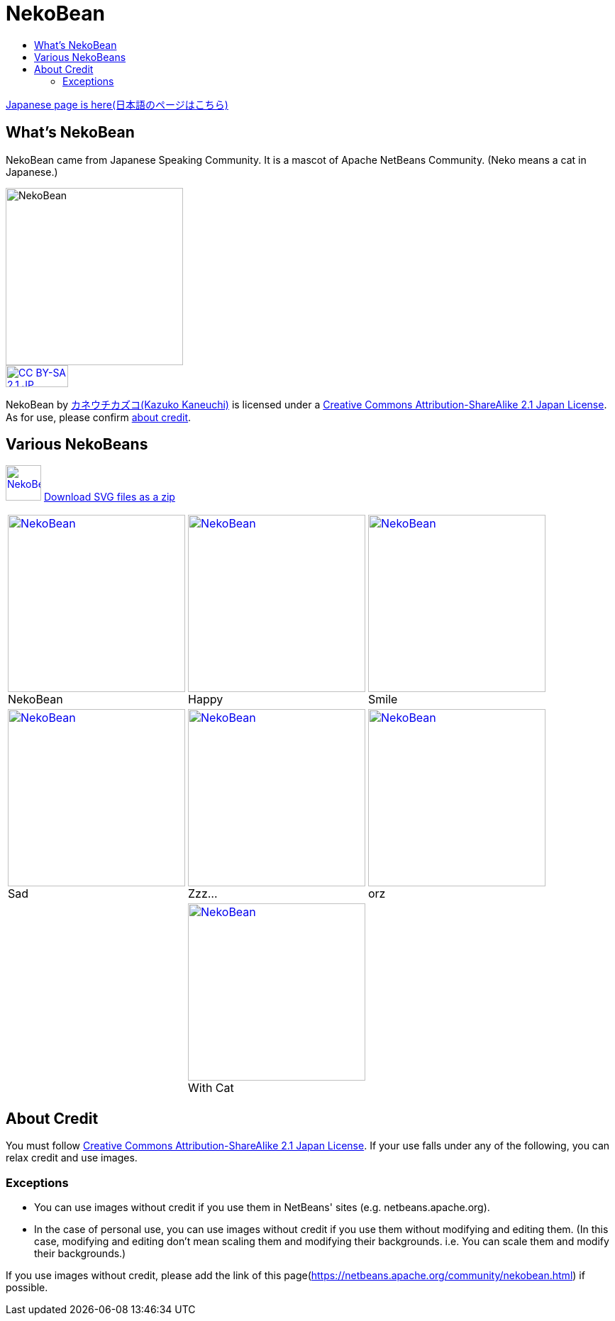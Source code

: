 ////
     Licensed to the Apache Software Foundation (ASF) under one
     or more contributor license agreements.  See the NOTICE file
     distributed with this work for additional information
     regarding copyright ownership.  The ASF licenses this file
     to you under the Apache License, Version 2.0 (the
     "License"); you may not use this file except in compliance
     with the License.  You may obtain a copy of the License at

       http://www.apache.org/licenses/LICENSE-2.0

     Unless required by applicable law or agreed to in writing,
     software distributed under the License is distributed on an
     "AS IS" BASIS, WITHOUT WARRANTIES OR CONDITIONS OF ANY
     KIND, either express or implied.  See the License for the
     specific language governing permissions and limitations
     under the License.
////
= NekoBean
:jbake-type: page
:jbake-tags: community
:markup-in-source: verbatim,quotes,macros
:jbake-status: published
:keywords: NekoBean
:description: NekoBean which is a mascot of Apache NetBeans community
:toc: left
:toc-title:

link:nekobean_ja.html[Japanese page is here(日本語のページはこちら)]

== What's NekoBean

NekoBean came from Japanese Speaking Community. It is a mascot of Apache NetBeans Community. (Neko means a cat in Japanese.)

image::nekobean250x250.png[NekoBean, 250, 250, align="center"]

image::https://licensebuttons.net/l/by-sa/2.1/jp/88x31.png[CC BY-SA 2.1 JP, 88, 31, link=https://creativecommons.org/licenses/by-sa/2.1/jp/deed.en, align="center"]

NekoBean by link:http://blog.cgfm.jp/mutsuki/[カネウチカズコ(Kazuko Kaneuchi)] is licensed under a link:https://creativecommons.org/licenses/by-sa/2.1/jp/deed.en[Creative Commons Attribution-ShareAlike 2.1 Japan License]. 
As for use, please confirm link:#_about_credit[about credit].

== Various NekoBeans

image:nekobean50x50.png[NekoBean, 50, 50, link="http://nekobean.net/present/dl/svg.zip"] 
link:http://nekobean.net/present/dl/svg.zip[Download SVG files as a zip]

[cols="a,a,a"]
[frame="none", grid="none"]
|===
|
.NekoBean
[#nekobean]
[caption="", align="center"]
image::nekobean250x250.png[NekoBean, 250, 250, link=nekobean.png] |

.Happy
[#nekobean-happy]
[caption="", align="center"]
image::nekobean_happy250x250.png[NekoBean, 250, 250, link=nekobean_happy.png] |

.Smile
[#nekobean-smile]
[caption="", align="center"]
image::nekobean_smile250x250.png[NekoBean, 250, 250, link=nekobean_smile.png] 

|
.Sad
[#nekobean-sad]
[caption="", align="center"]
image::nekobean_sad250x250.png[NekoBean, 250, 250, link=nekobean_sad.png] |

.Zzz...
[#nekobean-zzz]
[caption="", align="center"]
image::nekobean_zzz250x250.png[NekoBean, 250, 250, link=nekobean_zzz.png] |

.orz
[#nekobean-orz]
[caption="", align="center"]
image::nekobean_orz250x250.png[NekoBean, 250, 250, link=nekobean_orz.png]

|
|
.With Cat
[#nekobean-with-cat]
[caption="", align="center"]
image::nekobean_with_cat250x250.png[NekoBean, 250, 250, link=nekobean_with_cat.png]
|

|===

== About Credit

You must follow link:https://creativecommons.org/licenses/by-sa/2.1/jp/deed.en[Creative Commons Attribution-ShareAlike 2.1 Japan License].
If your use falls under any of the following, you can relax credit and use images.

=== Exceptions

* You can use images without credit if you use them in NetBeans' sites (e.g. netbeans.apache.org).
* In the case of personal use, you can use images without credit if you use them without modifying and editing them. 
(In this case, modifying and editing don't mean scaling them and modifying their backgrounds. i.e. You can scale them and modify their backgrounds.)

If you use images without credit, please add the link of this page(https://netbeans.apache.org/community/nekobean.html) if possible.

